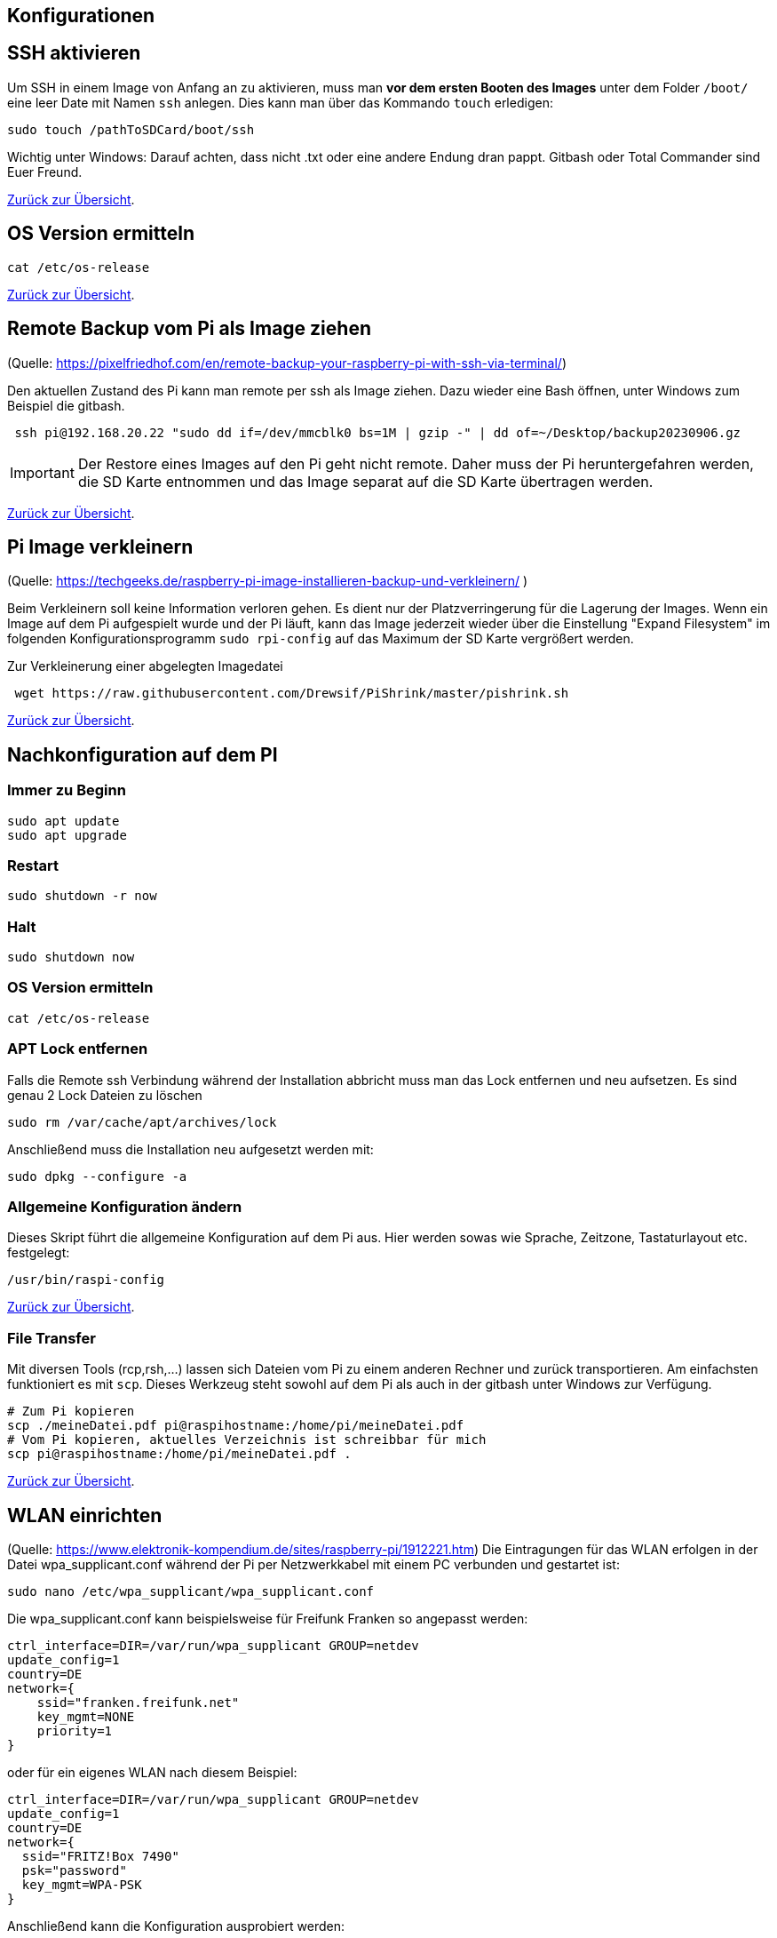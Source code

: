 == Konfigurationen

[reftext="SSH aktivieren"]
== SSH aktivieren
Um SSH in einem Image von Anfang an zu aktivieren, muss man **vor dem ersten Booten des Images**
unter dem Folder `/boot/` eine leer Date mit Namen `ssh` anlegen.
Dies kann man über das Kommando `touch` erledigen:

[source,bash]
----
sudo touch /pathToSDCard/boot/ssh
----

Wichtig unter Windows: Darauf achten, dass nicht .txt oder eine andere Endung dran pappt.
Gitbash oder Total Commander sind Euer Freund.


xref:../index.adoc#softwareübersicht[Zurück zur Übersicht].

== OS Version ermitteln

[source,bash]
----
cat /etc/os-release
----

xref:../index.adoc#softwareübersicht[Zurück zur Übersicht].

== Remote Backup vom Pi als Image ziehen

(Quelle: https://pixelfriedhof.com/en/remote-backup-your-raspberry-pi-with-ssh-via-terminal/)

Den aktuellen Zustand des Pi kann man remote per ssh als Image ziehen. Dazu wieder eine Bash öffnen,
unter Windows zum Beispiel die gitbash.

[source,bash]
----
 ssh pi@192.168.20.22 "sudo dd if=/dev/mmcblk0 bs=1M | gzip -" | dd of=~/Desktop/backup20230906.gz
----

IMPORTANT: Der Restore eines Images auf den Pi geht nicht remote. Daher muss der Pi heruntergefahren werden, die
SD Karte entnommen und das Image separat auf die SD Karte übertragen werden.

xref:../index.adoc#softwareübersicht[Zurück zur Übersicht].

== Pi Image verkleinern

(Quelle: https://techgeeks.de/raspberry-pi-image-installieren-backup-und-verkleinern/ )

Beim Verkleinern soll keine Information verloren gehen. Es dient nur der Platzverringerung für die Lagerung der Images.
Wenn ein Image auf dem Pi aufgespielt wurde und der Pi läuft, kann das Image jederzeit wieder über die
Einstellung "Expand Filesystem" im folgenden Konfigurationsprogramm `sudo rpi-config` auf das Maximum der SD Karte
vergrößert werden.

Zur Verkleinerung einer abgelegten Imagedatei

[source,bash]
----
 wget https://raw.githubusercontent.com/Drewsif/PiShrink/master/pishrink.sh
----

xref:../index.adoc#softwareübersicht[Zurück zur Übersicht].

[reftext="Nachkonfiguration"]
== Nachkonfiguration auf dem PI

=== Immer zu Beginn

[source,bash]
----
sudo apt update
sudo apt upgrade
----

=== Restart

[source,bash]
----
sudo shutdown -r now
----

=== Halt
[source,bash]
----
sudo shutdown now
----

=== OS Version ermitteln
[source,bash]
----
cat /etc/os-release
----

=== APT Lock entfernen

Falls die Remote ssh Verbindung während der Installation abbricht muss man das Lock entfernen und neu aufsetzen.
Es sind genau 2 Lock Dateien zu löschen

[source,bash]
----
sudo rm /var/cache/apt/archives/lock
----

Anschließend muss die Installation neu aufgesetzt werden mit:

[source,bash]
----
sudo dpkg --configure -a
----

=== Allgemeine Konfiguration ändern

Dieses Skript führt die allgemeine Konfiguration auf dem Pi aus. Hier werden sowas wie Sprache, Zeitzone,
Tastaturlayout etc. festgelegt:

[source,bash]
----
/usr/bin/raspi-config
----

xref:../index.adoc#softwareübersicht[Zurück zur Übersicht].

=== File Transfer

Mit diversen Tools (rcp,rsh,...) lassen sich Dateien vom Pi zu einem anderen Rechner und zurück transportieren. Am einfachsten
funktioniert es mit `scp`. Dieses Werkzeug steht sowohl auf dem Pi als auch in der gitbash unter Windows zur Verfügung.

[source,bash]
----
# Zum Pi kopieren
scp ./meineDatei.pdf pi@raspihostname:/home/pi/meineDatei.pdf
# Vom Pi kopieren, aktuelles Verzeichnis ist schreibbar für mich
scp pi@raspihostname:/home/pi/meineDatei.pdf .
----

xref:../index.adoc#softwareübersicht[Zurück zur Übersicht].


[reftext="WLAN einrichten"]
== WLAN einrichten

(Quelle: https://www.elektronik-kompendium.de/sites/raspberry-pi/1912221.htm)
Die Eintragungen für das WLAN erfolgen in der Datei wpa_supplicant.conf während der Pi per Netzwerkkabel mit einem PC
verbunden und gestartet ist:

[source,bash]
----
sudo nano /etc/wpa_supplicant/wpa_supplicant.conf
----

Die wpa_supplicant.conf kann beispielsweise für Freifunk Franken so angepasst werden:

[source,bash]
----
ctrl_interface=DIR=/var/run/wpa_supplicant GROUP=netdev
update_config=1
country=DE
network={
    ssid="franken.freifunk.net"
    key_mgmt=NONE
    priority=1
}
----

oder für ein eigenes WLAN nach diesem Beispiel:

[source,bash]
----
ctrl_interface=DIR=/var/run/wpa_supplicant GROUP=netdev
update_config=1
country=DE
network={
  ssid="FRITZ!Box 7490"
  psk="password"
  key_mgmt=WPA-PSK
}
----

Anschließend kann die Konfiguration ausprobiert werden:

[source,bash]
----
sudo wpa_supplicant -i wlan0 -c /etc/wpa_supplicant/wpa_supplicant.conf
----

oder über:

[source,bash]
----
ip l
wpa_cli status
----

xref:../index.adoc#softwareübersicht[Zurück zur Übersicht].

== WLAN ändern

(Quelle: https://u-labs.de/portal/raspberry-pi-wlan-verbindung-nachtraeglich-einrichten-oder-aendern-so-geht-es-grafisch-konsole/)

=== Netzwerk Schnittstellen ermitteln

Als erstes schauen wir welche Netzwerkschnittstellen am Pi vorhanden sind. In der Standardkonfiguration wird uns nur wlan0
interessieren.

[source, bash]
----
netstat -i
----

=== WLAN Liste

Jetzt scannen über die Netzwerkschnittstelle die empfangenen WLAN IDs um zu sehen ob das zu Konfigurierende
nah genug ist um empfangen zu werden.

[source, bash]
----
 sudo iwlist wlan0 scan | grep ESSID
----

=== Zugangsdaten ändern

Nun sind die Zugangsdaten des WLANs im System zu hinterlegen. Dies können wir wie folgt tun:

[source, bash]
----
sudo wpa_passphrase "Eure WLAN SSID" "Euer Netzwerkschlüssel" | sudo tee -a /etc/wpa_supplicant/wpa_supplicant.conf
----

=== Configdatei prüfen

Dei WLAN Konfiguration unter `/etc/wpa_supplicant/wpa_supplicant.conf` sollte nun Euren Netzwerkeintrag in folgender
Form mit enthalten:

[source, bash]
----
network={
     sssid="Eure WLAN SSID"
     #psk="Euer Netzwerkschlüssel"
     psk=xxxxxxxxxxxxxxxxxxxxxxxxxxxxxxxxxxxxxxx
}
----

Unter `psk` kann die Phasphrase des Netzwerkes im Klartext oder verschlüsselt abgelegt sein. Sinnvoll wäre natürlich
die Phasphrase verschlüsselt abzulegen. Für einen ersten Test kann man aber auch erstmal den Klartext nutzen.

In der Praxis hatte ich manchmal das Problem, dass die verschlüsselte Version nicht funktionierte, kann aber nicht
sagen woran es lag. Ob es ein alter Pi oder eine alte OS Version war, die die Verschlüsselung nicht unterstützte oder
ob beim Verschlüsseln auf der Konsole irgendwelche Sonderzeichen Probleme bereiteten - weiß ich noch nicht.

Manchmal half das Einfügen einer separaten Zeile direkt unter psk mit folgendem Inhalt:

[source, bash]
----
key_mgmt=WPA-PSK
----

Damit wird angegeben welches Verschlüsslungsverfahren im WLAN genutzt wird.

=== Aktivieren der Konfiguration

Wir können die Konfiguration aktivieren mit:

[source, bash]
----
sudo wpa_supplicant -i wlan0 -c /etc/wpa_supplicant/wpa_supplicant.conf
----

oder über:

[source,bash]
----
ip l
wpa_cli status
----

Wenn alles weiter funktioniert, sollten wir dann aber trotzdem noch einen sauberen Restart vornehmen mit:

[source, bash]
----
sudo shutdown -r now
----

xref:../index.adoc#softwareübersicht[Zurück zur Übersicht].

== USB - Mobile Festplatten einrichten

(Quelle: https://raspberrytips.com/mount-usb-drive-raspberry-pi/)

Für NTFS Platten installieren wir das Paket `ntfs-3g` - meist ist es aber jetzt schon vorhanden.

[source,bash]
----
sudo apt install ntfs-3g
----

Dann schließen wir die Platte an, um mehr Infos zu bekommen und ermitteln die Infos wie folgt:

[source,bash]
----
sudo fdisk -l
----

Jetzt den Filesystemtype und den Device Namen merken.
Beispiele:

`/dev/sda1 ntfs`

Dabei ist `/dev/sda1` der Device Name und `ntfs` der Filesystemtyp.

Wir brauchen noch die `uuid` vom Laufwerk, die finden wir so heraus:

[source,bash]
----
sudo ls -l /dev/disk/by-uuid
----

Die UUID merken wir uns für später. Beispiele für UUIDs: `806203c46203BDC2` oder `37E2-62C3`

Jetzt erstellen wir einen Mount Point z.B. `/mnt/usb` Sollen später mehr Platten angeschlossen werden, hängen wir gleich eine Nummer dran z.B. `/mnt/usb0`

[source,bash]
----
sudo mkdir /mnt/usb
----

Nun wollen wir die Platte noch automatisch mounten lassen. Dazu fügen wir einen Eintrag in die `fstab` ein:

[source,bash]
----
sudo nano /etc/fstab
----

Diese Zeile aufnehmen (Vorher UUID und FS Type anpassen)

`UUID=806203C46203BDC2 /mnt/usb ntfs uid=pi,gid=pi 0 0`

IMPORTANT: !!! Kein Reboot mit fehlerhafter Konfiguration !!!

Jetzt prüfen wir die Konfiguration

[source,bash]
----
sudo mount -a
----

Solange Fehler kommen, bitte  keinen Reboot durchführen. Es kann sonst passieren oder es wird höchstwahrscheinlich passieren,
dass `/` und `/boot` nicht gemountet werden können und das System nicht mehr hochfährt.
Dann geht es für Euch zurück auf Anfang! Oder ihr kennt wen der sich auskennt.
Auf jeden Fall wird es schwierig wenn das automatische mounten kaputt ist.

Im Notfall Eure Zeile wieder entfernen und prüfen ob es jetzt wieder geht.

xref:../index.adoc#softwareübersicht[Zurück zur Übersicht].

== OS Upgrade (Stretch auf Buster)

(Quelle: https://pimylifeup.com/upgrade-raspbian-stretch-to-raspbian-buster/)

=== OS Version ermitteln

[source,bash]
----
cat /etc/os-release
----

Hier sieht man, welches die nächste Version ist auf die Upgraded wird:
https://en.wikipedia.org/wiki/Raspberry_Pi_OS

=== Pakete aktualisieren

[source,bash]
----
sudo apt update
sudo apt dist-upgrade -y
----

=== Firmware des Pi aktualisieren

Dieser Schritt sollte nur bei Bedarf erfolgen (von 9 auf 10 besteht scheinbar Bedarf).

[source,bash]
----
sudo rpi-update
----

=== Quellen aktualisieren

Jetzt stellen wir die Quellen auf die neuen Repositories der neuen Distribution ein.
Bei uns stellen wir also Stretch auf Buster in den Quellen um.
Später analog halt auf den Namen der neuen Distribution.

[source,bash]
----
sudo nano /etc/apt/sources.list
----

Wir ersetzen in der Zeile **stretch** durch **buster** und speichern und verlassen die Datei.

Jetzt wiederholen wir den Schritt für eine weitere Quellenangabe

[source,bash]
----
sudo nano /etc/apt/sources.list.d/raspi.list
----

Wieder ersetzen wir in der Datei die aktuelle Distribution durch die nachfolgenden Distribution, speichern ab
und schließen den Editor.

=== APT List Changes löschen

Vor dem finalen Upgrade löschen wir noch die ListChanges.

[source,bash]
----
sudo apt-get remove apt-listchanges
----

=== Aktualisieren der neuen Distribution

Jetzt aktualisieren wir die Distribution aus den neuen Quellen. Es ist damit zu rechnen, dass sehr viele
interaktive Abfragen kommen. Also nicht weglaufen sondern dabei bleiben.

[source,bash]
----
sudo apt update
sudo apt dist-upgrade
----

=== Unsupportete Pakete löschen

[source,bash]
----
sudo apt purge timidity lxmusic gnome-disk-utility deluge-gtk evince wicd wicd-gtk clipit usermode gucharmap gnome-system-tools pavucontrol
----

=== Installation aufräumen

[source,bash]
----
sudo apt autoremove -y
----

Wenn erfolgreich dann noch das target autoclean des Paketmanagers aufrufen.

[source,bash]
----
sudo apt autoclean
----

Und zum Abschluss neu starten mit:

[source,bash]
----
sudo reboot
----

xref:../index.adoc#softwareübersicht[Zurück zur Übersicht].
